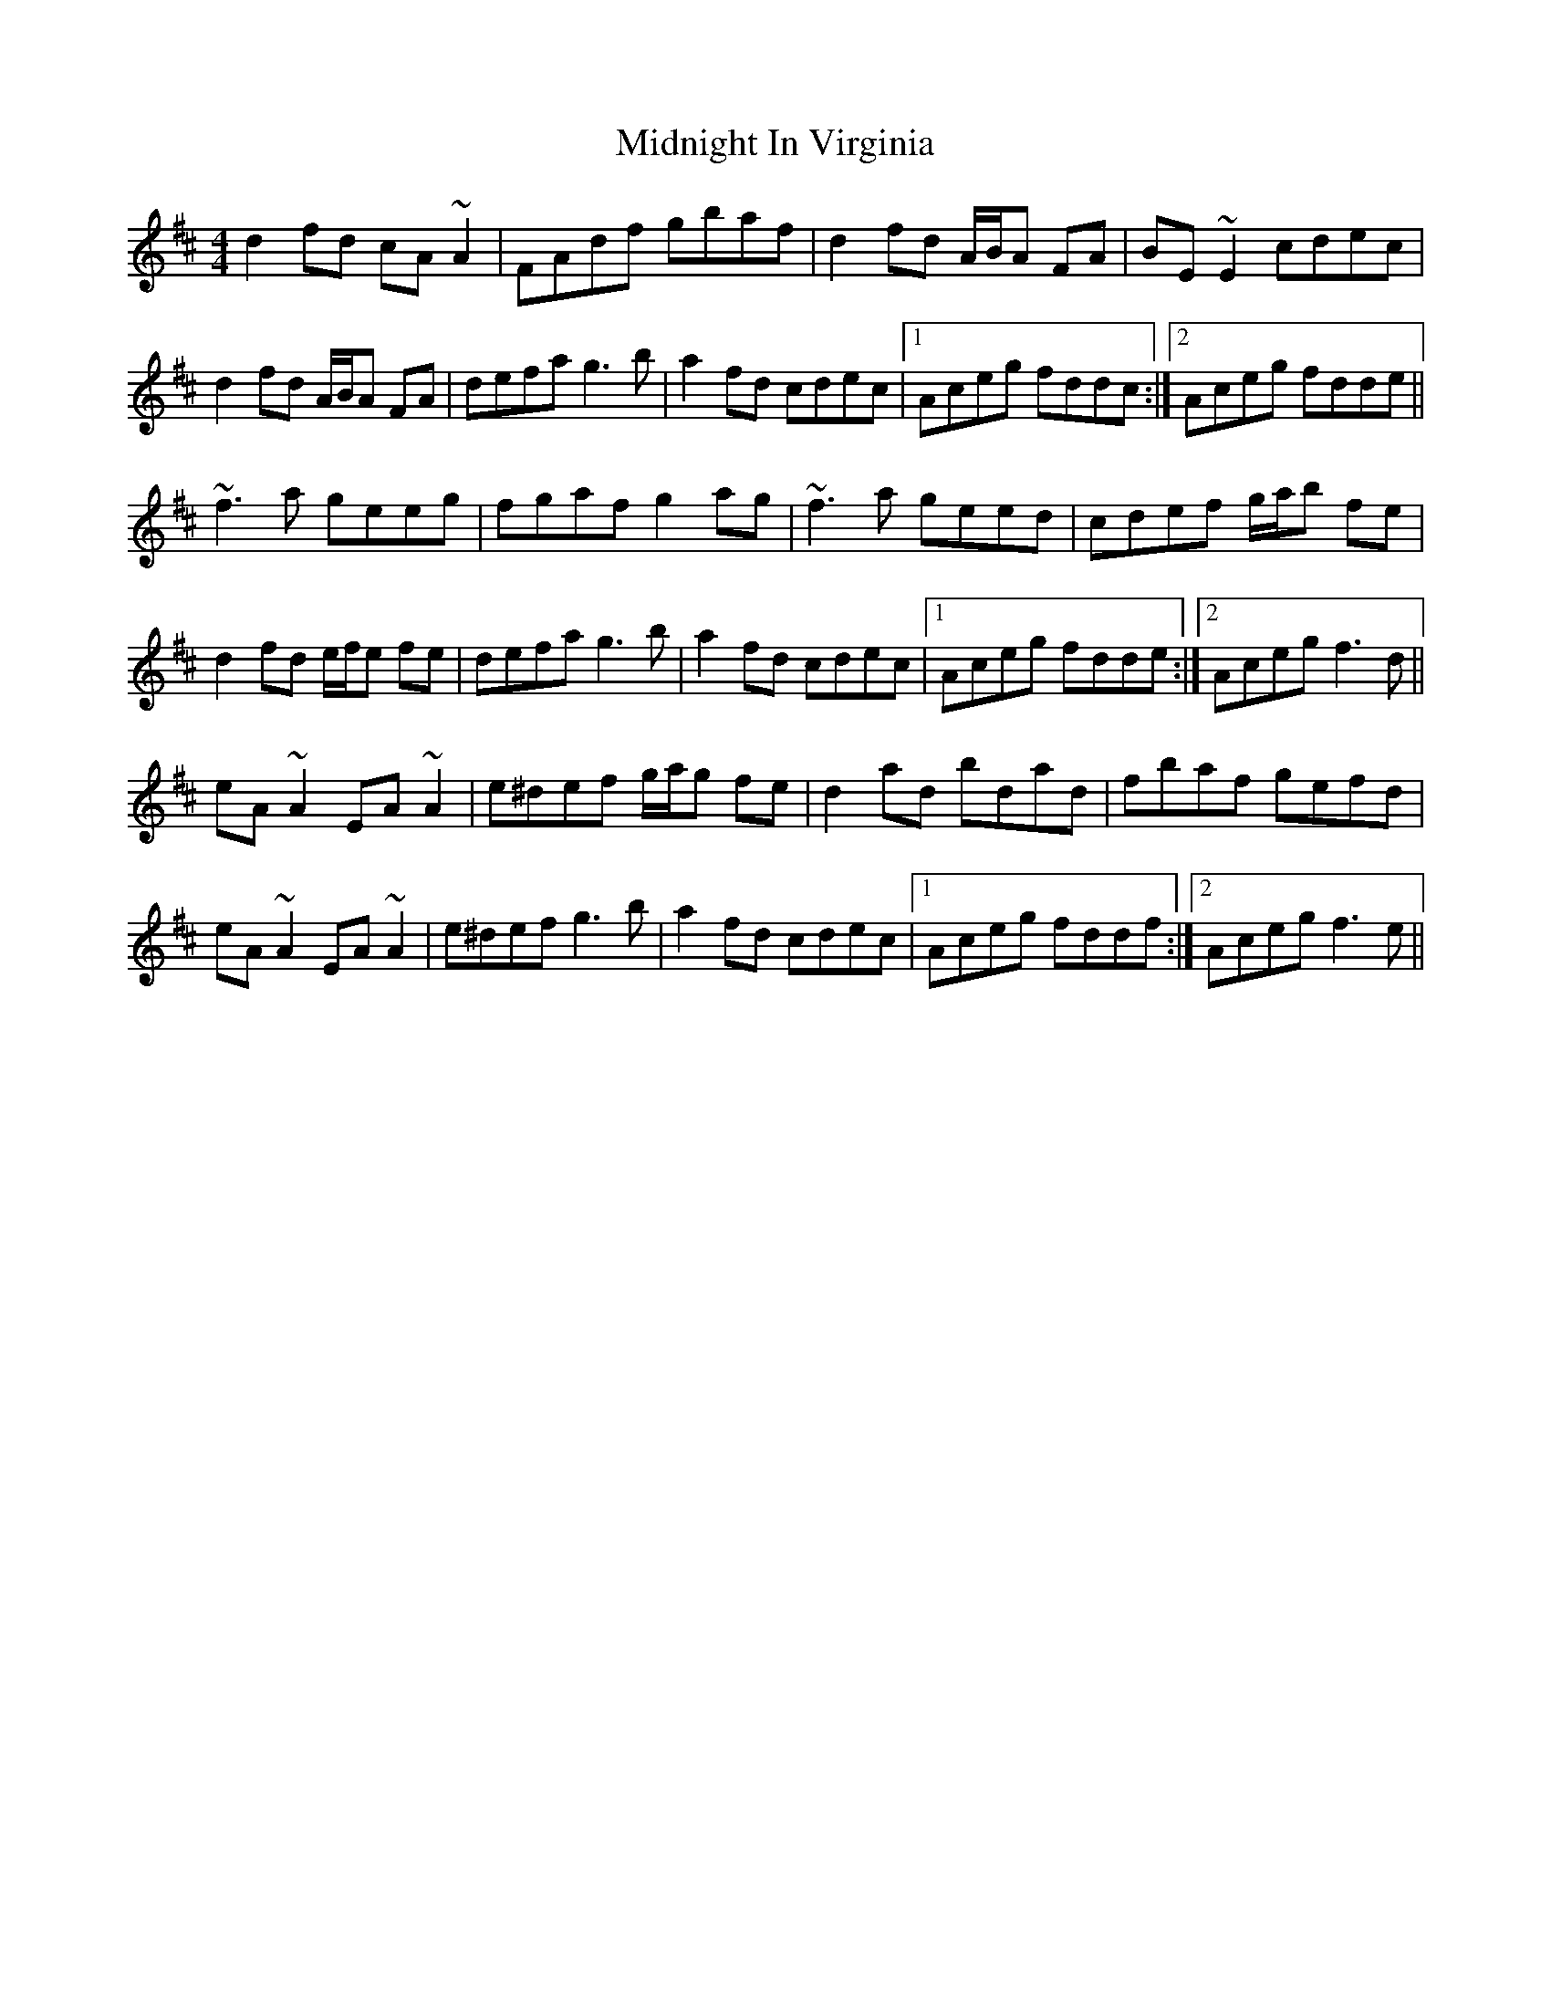 X: 26665
T: Midnight In Virginia
R: reel
M: 4/4
K: Dmajor
d2 fd cA ~A2|FAdf gbaf|d2 fd A/B/A FA|BE ~E2 cdec|
d2 fd A/B/A FA|defa g3b|a2 fd cdec|1 Aceg fddc:|2 Aceg fdde||
~f3 a geeg|fgaf g2ag|~f3 a geed|cdef g/a/b fe|
d2 fd e/f/e fe|defa g3b|a2 fd cdec|1 Aceg fdde:|2 Aceg f3d||
eA ~A2 EA ~A2|e^def g/a/g fe|d2ad bdad|fbaf gefd|
eA ~A2 EA ~A2|e^def g3b|a2 fd cdec|1 Aceg fddf:|2 Aceg f3e||

